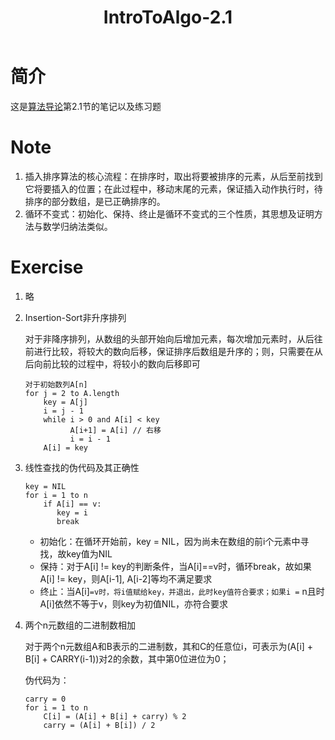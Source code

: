 #+title: IntroToAlgo-2.1
* 简介
  这是[[file:20210131224615-算法导论.org][算法导论]]第2.1节的笔记以及练习题
* Note
  1. 插入排序算法的核心流程：在排序时，取出将要被排序的元素，从后至前找到它将要插入的位置；在此过程中，移动末尾的元素，保证插入动作执行时，待排序的部分数组，是已正确排序的。
  2. 循环不变式：初始化、保持、终止是循环不变式的三个性质，其思想及证明方法与数学归纳法类似。
* Exercise
  1. 略

  2. Insertion-Sort非升序排列

     对于非降序排列，从数组的头部开始向后增加元素，每次增加元素时，从后往前进行比较，将较大的数向后移，保证排序后数组是升序的；则，只需要在从后向前比较的过程中，将较小的数向后移即可

     #+begin_example
       对于初始数列A[n]
       for j = 2 to A.length
           key = A[j]
           i = j - 1
           while i > 0 and A[i] < key
                 A[i+1] = A[i] // 右移
                 i = i - 1
           A[i] = key
     #+end_example

  3. 线性查找的伪代码及其正确性
     #+begin_example
       key = NIL
       for i = 1 to n
           if A[i] == v:
              key = i
              break
     #+end_example
  
     - 初始化：在循环开始前，key = NIL，因为尚未在数组的前i个元素中寻找，故key值为NIL
     - 保持：对于A[i] != key的判断条件，当A[i]==v时，循环break，故如果A[i] != key，则A[i-1], A[i-2]等均不满足要求
     - 终止：当A[i]==v时，将i值赋给key，并退出，此时key值符合要求；如果i == n且时A[i]依然不等于v，则key为初值NIL，亦符合要求

  4. 两个n元数组的二进制数相加

     对于两个n元数组A和B表示的二进制数，其和C的任意位i，可表示为(A[i] + B[i] + CARRY(i-1))对2的余数，其中第0位进位为0；

     伪代码为：

     #+begin_example
       carry = 0
       for i = 1 to n
           C[i] = (A[i] + B[i] + carry) % 2
           carry = (A[i] + B[i]) / 2
     #+end_example
